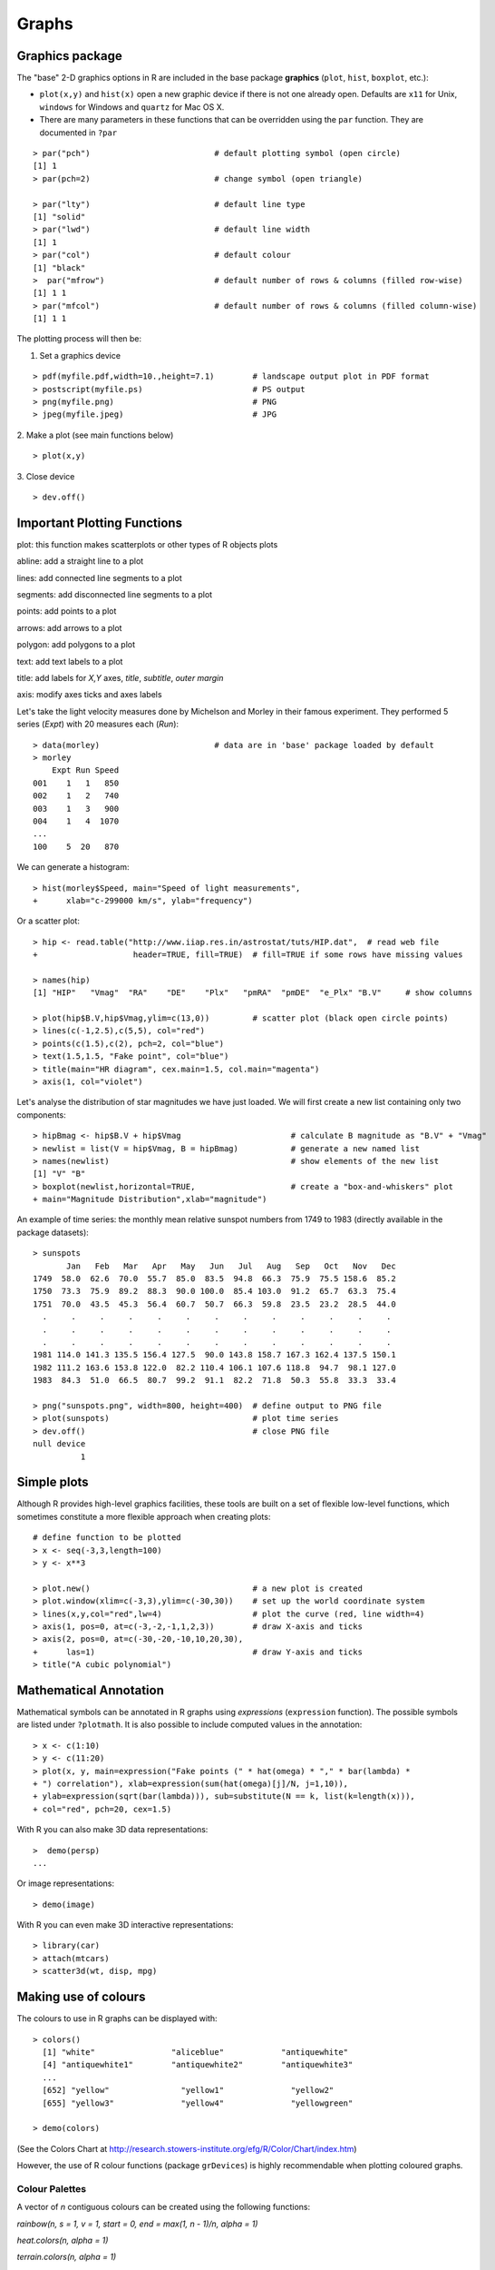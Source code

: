 *******
Graphs
*******
.. role:: bblue
.. highlight:: r

Graphics package
=================

The "base" 2-D graphics options in R are included in the base package **graphics** (``plot``, ``hist``, ``boxplot``, etc.):

* ``plot(x,y)`` and ``hist(x)`` open a new graphic device if there is not one already open. Defaults are ``x11`` for Unix, ``windows`` for Windows and ``quartz`` for Mac OS X.
* There are many parameters in these functions  that can be overridden using the ``par`` function. They are documented in ``?par``

::

  > par("pch")				# default plotting symbol (open circle)
  [1] 1                                
  > par(pch=2)				# change symbol (open triangle)
  
  > par("lty")				# default line type
  [1] "solid"
  > par("lwd")				# default line width
  [1] 1
  > par("col")				# default colour
  [1] "black"
  >  par("mfrow")			# default number of rows & columns (filled row-wise)
  [1] 1 1
  > par("mfcol")			# default number of rows & columns (filled column-wise)
  [1] 1 1

The plotting process will then be:

1. Set a graphics device

::

  > pdf(myfile.pdf,width=10.,height=7.1) 	# landscape output plot in PDF format
  > postscript(myfile.ps)			# PS output
  > png(myfile.png)				# PNG
  > jpeg(myfile.jpeg)				# JPG   
    
2. Make a plot (see main functions below)
::

  > plot(x,y)

3. Close device
::

  > dev.off()
  
Important Plotting Functions
=============================

:bblue:`plot`: this function makes scatterplots or other types of R objects plots

:bblue:`abline`: add a straight line to a plot

:bblue:`lines`: add connected line segments to a plot

:bblue:`segments`: add disconnected line segments to a plot

:bblue:`points`: add points to a plot

:bblue:`arrows`: add arrows to a plot

:bblue:`polygon`: add polygons to a plot

:bblue:`text`: add text labels to a plot

:bblue:`title`: add labels for *X,Y* axes, *title*, *subtitle*, *outer margin*

:bblue:`axis`: modify axes ticks and axes labels

Let's take the light velocity measures done by Michelson and Morley in their famous experiment. They performed 5 series 
(*Expt*) with 20 measures each (*Run*):

::
    
  > data(morley)			# data are in 'base' package loaded by default
  > morley
      Expt Run Speed
  001    1   1   850
  002    1   2   740
  003    1   3   900
  004    1   4  1070
  ...
  100    5  20   870

  
We can generate a histogram:

::

  > hist(morley$Speed, main="Speed of light measurements", 
  +      xlab="c-299000 km/s", ylab="frequency")

.. image:: images/histo_clight.png
    :scale: 50 %
    :align: left

Or a scatter plot:

::

  > hip <- read.table("http://www.iiap.res.in/astrostat/tuts/HIP.dat",	# read web file
  +                    header=TRUE, fill=TRUE)	# fill=TRUE if some rows have missing values
  
  > names(hip)
  [1] "HIP"   "Vmag"  "RA"    "DE"    "Plx"   "pmRA"  "pmDE"  "e_Plx" "B.V"  	# show columns
  
  > plot(hip$B.V,hip$Vmag,ylim=c(13,0))		# scatter plot (black open circle points)
  > lines(c(-1,2.5),c(5,5), col="red")
  > points(c(1.5),c(2), pch=2, col="blue")
  > text(1.5,1.5, "Fake point", col="blue")
  > title(main="HR diagram", cex.main=1.5, col.main="magenta")
  > axis(1, col="violet")
  
  
.. image:: images/scatter_HR.png
    :scale: 50 %
    :align: left

Let's analyse the distribution of star magnitudes we have just loaded. We will first  create a new list containing
only two components:

::

  > hipBmag <- hip$B.V + hip$Vmag			# calculate B magnitude as "B.V" + "Vmag"
  > newlist = list(V = hip$Vmag, B = hipBmag)   	# generate a new named list
  > names(newlist)					# show elements of the new list
  [1] "V" "B"
  > boxplot(newlist,horizontal=TRUE,			# create a "box-and-whiskers" plot
  + main="Magnitude Distribution",xlab="magnitude")
  
  
.. image:: images/bw0.png
    :scale: 70 %
    :align: left


An example of time series: the monthly mean relative sunspot numbers from 1749
to 1983 (directly available in the package datasets):

::

  > sunspots
         Jan   Feb   Mar   Apr   May   Jun   Jul   Aug   Sep   Oct   Nov   Dec
  1749  58.0  62.6  70.0  55.7  85.0  83.5  94.8  66.3  75.9  75.5 158.6  85.2
  1750  73.3  75.9  89.2  88.3  90.0 100.0  85.4 103.0  91.2  65.7  63.3  75.4
  1751  70.0  43.5  45.3  56.4  60.7  50.7  66.3  59.8  23.5  23.2  28.5  44.0
    .     .     .     .     .     .     .     .     .     .     .     .     .
    .     .     .     .     .     .     .     .     .     .     .     .     .
    .     .     .     .     .     .     .     .     .     .     .     .     .
  1981 114.0 141.3 135.5 156.4 127.5  90.0 143.8 158.7 167.3 162.4 137.5 150.1
  1982 111.2 163.6 153.8 122.0  82.2 110.4 106.1 107.6 118.8  94.7  98.1 127.0
  1983  84.3  51.0  66.5  80.7  99.2  91.1  82.2  71.8  50.3  55.8  33.3  33.4

  > png("sunspots.png", width=800, height=400)  # define output to PNG file
  > plot(sunspots)                              # plot time series
  > dev.off()                                   # close PNG file
  null device
            1

.. image:: images/sunspots.png
    :scale: 70 %
    :align: left


Simple plots
============

Although R provides high-level graphics facilities, these tools are built on 
a set of flexible low-level functions, which sometimes constitute a more
flexible approach when creating plots:

::

  # define function to be plotted
  > x <- seq(-3,3,length=100)
  > y <- x**3

  > plot.new()                                  # a new plot is created
  > plot.window(xlim=c(-3,3),ylim=c(-30,30))    # set up the world coordinate system
  > lines(x,y,col="red",lw=4)                   # plot the curve (red, line width=4)
  > axis(1, pos=0, at=c(-3,-2,-1,1,2,3))        # draw X-axis and ticks
  > axis(2, pos=0, at=c(-30,-20,-10,10,20,30),
  +      las=1)                                 # draw Y-axis and ticks
  > title("A cubic polynomial")


.. image:: images/cubic_polynomial.png
    :scale: 50 %
    :align: left


Mathematical Annotation
========================

Mathematical symbols can be annotated in R graphs using *expressions* (``expression`` function).
The possible symbols are listed under ``?plotmath``. It is also possible to include computed values in the annotation:

::

  > x <- c(1:10)
  > y <- c(11:20)
  > plot(x, y, main=expression("Fake points (" * hat(omega) * "," * bar(lambda) *
  + ") correlation"), xlab=expression(sum(hat(omega)[j]/N, j=1,10)), 
  + ylab=expression(sqrt(bar(lambda))), sub=substitute(N == k, list(k=length(x))),
  + col="red", pch=20, cex=1.5)
  
.. image:: images/mathplot.png
    :scale: 70 %
    :align: left
   
    
With R you can also make 3D data representations:

::

  >  demo(persp)
  ...
  
.. image:: images/persp_ejemplo.png
    :scale: 50%
    :align: center
    
    
Or image representations:

:: 

  > demo(image)
  
.. image:: images/image_ejemplo.png  
    :scale: 50%
    :align: center

With R you can even make 3D interactive representations:

::

  > library(car)
  > attach(mtcars)
  > scatter3d(wt, disp, mpg)

  
.. image:: images/scatter3d.png  
    :scale: 50%
    :align: center  

    
Making use of colours
=====================

The colours to use in R graphs can be displayed with:

::
  
  > colors()
    [1] "white"                "aliceblue"            "antiquewhite"        
    [4] "antiquewhite1"        "antiquewhite2"        "antiquewhite3"       
    ...
    [652] "yellow"               "yellow1"              "yellow2"             
    [655] "yellow3"              "yellow4"              "yellowgreen"         

  > demo(colors)
  
.. image:: images/Rcolors1.png  
    :scale: 50%
    :align: center  

(See the Colors Chart at http://research.stowers-institute.org/efg/R/Color/Chart/index.htm)


    

However, the use of R colour functions (package ``grDevices``) is highly recommendable when plotting coloured graphs.

Colour Palettes
***************
  
A vector of *n* contiguous colours can be created using the following functions:

*rainbow(n, s = 1, v = 1, start = 0, end = max(1, n - 1)/n, alpha = 1)*

*heat.colors(n, alpha = 1)*

*terrain.colors(n, alpha = 1)*

*topo.colors(n, alpha = 1)*

*cm.colors(n, alpha = 1)*

::

  > x <- c(1:10)
  > y <- c(1:10)
  
  > par(mfrow=c(3,2))
  > plot(x,y, pch=20, col=rainbow(10), cex=3, main="rainbow(10)", cex.main=1)
  > plot(x,y, pch=20, col=heat.colors(10), cex=3, main="heat.colors(10)", cex.main=1)
  > plot(x,y, pch=20, col=terrain.colors(10), cex=3, main="terrain.colors(10)", cex.main=1)
  > plot(x,y, pch=20, col=topo.colors(10), cex=3, main="topo.colors(10)", cex.main=1)
  > plot(x,y, pch=20, col=cm.colors(10), cex=3, main="cm.colors(10)", cex.main=1)
  


The *n* parameter refers to the number of palette colours requested, and *alpha* is the number in [0,1] specified to 
get transparency (see full documentation in ``help(rainbow)``). 

.. image:: images/Rpalettes2.png  
    :scale: 50%
    :align: center
    
Colour Interpolation
*********************
There are functions in R that return functions that interpolate a set of given colours to create new 
colour palettes and colour ramps:

* **colorRamp**: returns a ‘function’ that maps values between 0 and 1 to colours.

::

  > pal <- colorRamp(c("green","blue"))			# define the function
  
  > pal(0)						# column 1: RED content
	[,1] [,2] [,3]					# column 2: GREEN content
   [1,]    0  255    0                      		# column 3: BLUE content 

  > pal(0.5)
	[,1]  [,2]  [,3]
  [1,]    0 127.5 127.5

  > pal(1)						# BLUE colour
       [,1] [,2] [,3]
  [1,]    0    0  255

  > pal(seq(0,1,len=5))
	[,1]   [,2]   [,3]
  [1,]    0 255.00   0.00
  [2,]    0 191.25  63.75
  [3,]    0 127.50 127.50
  [4,]    0  63.75 191.25
  [5,]    0   0.00 255.00

  
* **colorRampPalette**: returns a function that takes an integer argument and returns that number of colours interpolating the given sequence

::

  > x <- c(1:10)
  > y <- c(1:10)

  > mypal <- colorRampPalette(c("red","green"))
  
  > mypal(10) 
   [1] "#FF0000" "#E21C00" "#C63800" "#AA5500" "#8D7100" "#718D00" "#55AA00"
   [8] "#38C600" "#1CE200" "#00FF00"

  > plot(x,y, pch=20, col=mypal(10), 
  +      cex=3, main="colorRampPalette(c(\"red\",\"green\"))", cex.main=1)

.. image:: images/colorRampPalette1.png  
    :scale: 50%
    :align: center

    
Additional Palettes and colour functions
******************************************

There is one package installable from CRAN with additional colour palettes (*sequential*, *diverging* and *qualitative* 
palettes), that can be used with ``colorRamp`` and ``colorRampPalette``: **RColorBrewer**



.. image:: images/color_brewer_colors.png  
    :scale: 50%
    :align: center


::

  > library(RColorBrewer)			# load library
  
  > colors <- brewer.pal(4, "YlOrRd")		# select 4 of the 9 colours from "YlOrRd" sequence
  
  > colors					# show colours selected
  [1] "#FFFFB2" "#FECC5C" "#FD8D3C" "#E31A1C"
  
  > mypal <- colorRampPalette(colors)		# create a new (interpolated) palette
  
  > image(volcano, col = mypal(20))		# plot image using 20 colours from new palette
  
.. image:: images/brewerVolcano.png  
    :scale: 50%
    :align: center
  

When plotting a scatter plot with a lot of points, two options can be used to clarify the plot: ``smoothScatter`` and 
*transparency*:

::

  > x <- rnorm(10000)
  > y <- rnorm(10000)
  > par(mfrow=c(1,2))
  > smoothScatter(x, y, main="smoothScatter function")
  > plot(x,y,col=rgb(0,0,0,0.1), pch=19, main="Scatterplot with transparency")

.. image:: images/manyPoints.png  
    :scale: 50%
    :align: center

    
























